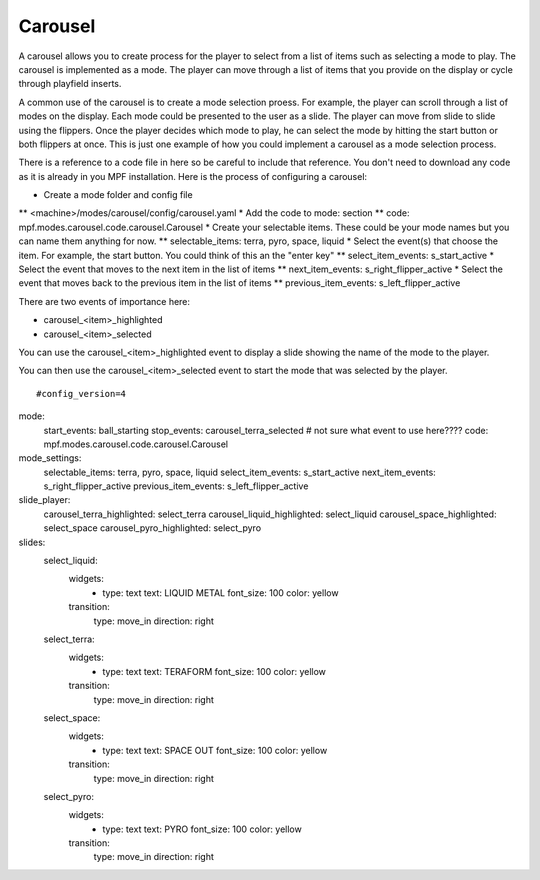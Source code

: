 Carousel
============

+------------------------------------------------------------------------------+
| Related Config File Sections                                                 |
+==============================================================================+
| :doc:`/config/carousel`                                                  |
+------------------------------------------------------------------------------+

.. versionchanged:: 0.33 

.. contents::
   :local:

A carousel allows you to create process for the player to select from a list of items such as selecting a mode to play.  The carousel is implemented as a mode.  The player can move through a list of items that you provide on the display or cycle through playfield inserts. 

A common use of the carousel is to create a mode selection proess.  For example, the player can scroll through a list of modes on the display.  Each mode could be presented to the user as a slide.  The player can move from slide to slide using the flippers.  Once the player decides which mode to play, he can select the mode by hitting the start button or both flippers at once.  This is just one example of how you could implement a carousel as a mode selection process.  

There is a reference to a code file in here so be careful to include that reference.  You don't need to download any code as it is already in you MPF installation.  Here is the process of configuring a carousel:

* Create a mode folder and config file
** <machine>/modes/carousel/config/carousel.yaml
* Add the code to mode: section
** code: mpf.modes.carousel.code.carousel.Carousel
* Create your selectable items.  These could be your mode names but you can name them anything for now.
** selectable_items: terra, pyro, space, liquid
* Select the event(s) that choose the item.  For example, the start button. You could think of this an the "enter key" 
** select_item_events: s_start_active
* Select the event that moves to the next item in the list of items 
** next_item_events: s_right_flipper_active
* Select the event that moves back to the previous item in the list of items 
** previous_item_events: s_left_flipper_active

There are two events of importance here:

* carousel_<item>_highlighted
* carousel_<item>_selected

You can use the carousel_<item>_highlighted event to display a slide showing the name of the mode to the player.

You can then use the carousel_<item>_selected event to start the mode that was selected by the player.

::

#config_version=4
mode:
  start_events: ball_starting
  stop_events: carousel_terra_selected  # not sure what event to use here????
  code: mpf.modes.carousel.code.carousel.Carousel

mode_settings:
  selectable_items: terra, pyro, space, liquid
  select_item_events: s_start_active
  next_item_events: s_right_flipper_active
  previous_item_events: s_left_flipper_active

slide_player:
  carousel_terra_highlighted: select_terra 
  carousel_liquid_highlighted: select_liquid
  carousel_space_highlighted: select_space
  carousel_pyro_highlighted: select_pyro

slides:  
  select_liquid:
    widgets:
      - type: text
        text: LIQUID METAL
        font_size: 100
        color: yellow
    transition:
      type: move_in
      direction: right         
  select_terra:
    widgets:
      - type: text
        text: TERAFORM 
        font_size: 100
        color: yellow
    transition:
      type: move_in
      direction: right           
  select_space:
    widgets:
      - type: text
        text: SPACE OUT 
        font_size: 100
        color: yellow
    transition:
      type: move_in
      direction: right            
  select_pyro:
    widgets:
      - type: text
        text: PYRO 
        font_size: 100
        color: yellow
    transition:
      type: move_in
      direction: right   
